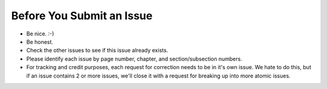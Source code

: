 Before You Submit an Issue
===========================

* Be nice. :-)
* Be honest.
* Check the other issues to see if this issue already exists.
* Please identify each issue by page number, chapter, and section/subsection numbers.
* For tracking and credit purposes, each request for correction needs to be in it's own issue. We hate to do this, but if an issue contains 2 or more issues, we'll close it with a request for breaking up into more atomic issues.
